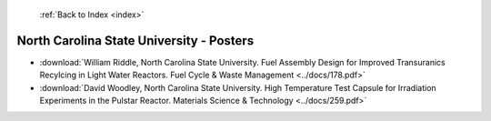  :ref:`Back to Index <index>`

North Carolina State University - Posters
-----------------------------------------

* :download:`William Riddle, North Carolina State University. Fuel Assembly Design for Improved Transuranics Recylcing in Light Water Reactors. Fuel Cycle & Waste Management <../docs/178.pdf>`
* :download:`David Woodley, North Carolina State University. High Temperature Test Capsule for Irradiation Experiments in the Pulstar Reactor. Materials Science & Technology <../docs/259.pdf>`
